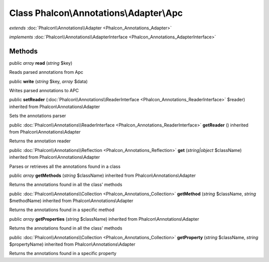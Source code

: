 Class **Phalcon\\Annotations\\Adapter\\Apc**
============================================

*extends* :doc:`Phalcon\\Annotations\\Adapter <Phalcon_Annotations_Adapter>`

*implements* :doc:`Phalcon\\Annotations\\AdapterInterface <Phalcon_Annotations_AdapterInterface>`

Methods
---------

public *array*  **read** (*string* $key)

Reads parsed annotations from Apc



public  **write** (*string* $key, *array* $data)

Writes parsed annotations to APC



public  **setReader** (:doc:`Phalcon\\Annotations\\ReaderInterface <Phalcon_Annotations_ReaderInterface>` $reader) inherited from Phalcon\\Annotations\\Adapter

Sets the annotations parser



public :doc:`Phalcon\\Annotations\\ReaderInterface <Phalcon_Annotations_ReaderInterface>`  **getReader** () inherited from Phalcon\\Annotations\\Adapter

Returns the annotation reader



public :doc:`Phalcon\\Annotations\\Reflection <Phalcon_Annotations_Reflection>`  **get** (*string|object* $className) inherited from Phalcon\\Annotations\\Adapter

Parses or retrieves all the annotations found in a class



public *array*  **getMethods** (*string* $className) inherited from Phalcon\\Annotations\\Adapter

Returns the annotations found in all the class' methods



public :doc:`Phalcon\\Annotations\\Collection <Phalcon_Annotations_Collection>`  **getMethod** (*string* $className, *string* $methodName) inherited from Phalcon\\Annotations\\Adapter

Returns the annotations found in a specific method



public *array*  **getProperties** (*string* $className) inherited from Phalcon\\Annotations\\Adapter

Returns the annotations found in all the class' methods



public :doc:`Phalcon\\Annotations\\Collection <Phalcon_Annotations_Collection>`  **getProperty** (*string* $className, *string* $propertyName) inherited from Phalcon\\Annotations\\Adapter

Returns the annotations found in a specific property



